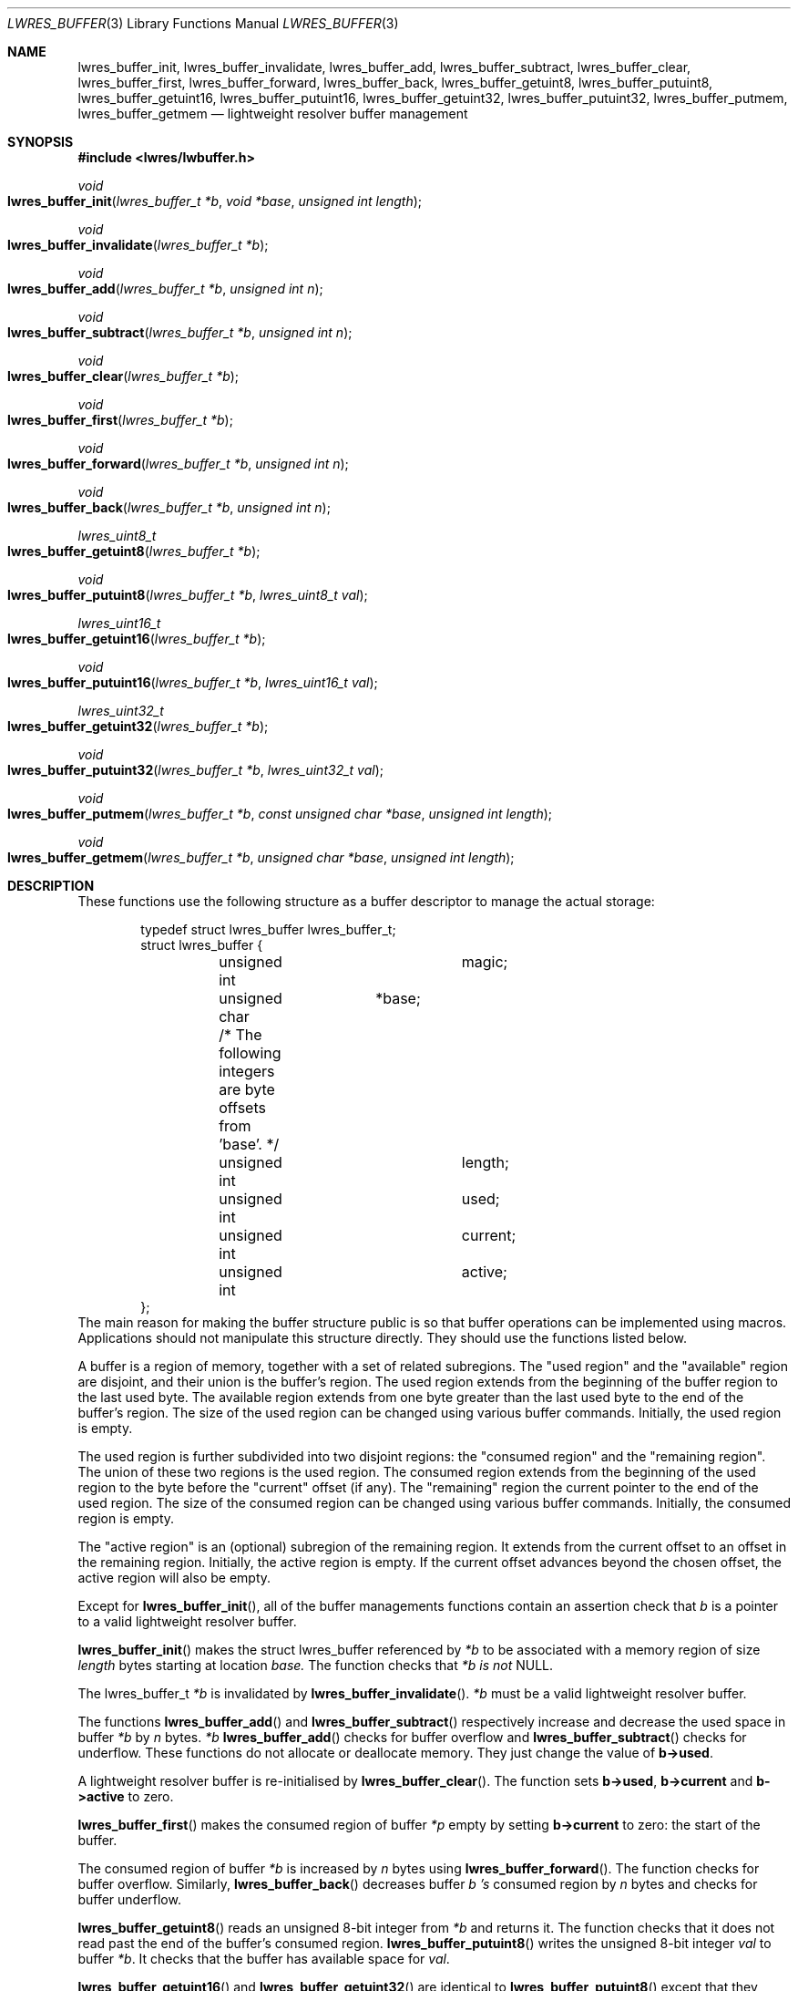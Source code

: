 .\" Copyright (C) 2000  Internet Software Consortium.
.\" 
.\" Permission to use, copy, modify, and distribute this software for any
.\" purpose with or without fee is hereby granted, provided that the above
.\" copyright notice and this permission notice appear in all copies.
.\" 
.\" THE SOFTWARE IS PROVIDED "AS IS" AND INTERNET SOFTWARE CONSORTIUM
.\" DISCLAIMS ALL WARRANTIES WITH REGARD TO THIS SOFTWARE INCLUDING ALL
.\" IMPLIED WARRANTIES OF MERCHANTABILITY AND FITNESS. IN NO EVENT SHALL
.\" INTERNET SOFTWARE CONSORTIUM BE LIABLE FOR ANY SPECIAL, DIRECT,
.\" INDIRECT, OR CONSEQUENTIAL DAMAGES OR ANY DAMAGES WHATSOEVER RESULTING
.\" FROM LOSS OF USE, DATA OR PROFITS, WHETHER IN AN ACTION OF CONTRACT,
.\" NEGLIGENCE OR OTHER TORTIOUS ACTION, ARISING OUT OF OR IN CONNECTION
.\" WITH THE USE OR PERFORMANCE OF THIS SOFTWARE.
.\" 
.\" $Id: lwres_buffer.3,v 1.2 2000/07/27 09:44:04 tale Exp $
.\" 
.Dd Jun 30, 2000
.Dt LWRES_BUFFER 3
.Os BIND9 9
.ds vT BIND9 Programmer's Manual
.Sh NAME
.Nm lwres_buffer_init ,
.Nm lwres_buffer_invalidate ,
.Nm lwres_buffer_add ,
.Nm lwres_buffer_subtract ,
.Nm lwres_buffer_clear ,
.Nm lwres_buffer_first ,
.Nm lwres_buffer_forward ,
.Nm lwres_buffer_back ,
.Nm lwres_buffer_getuint8 ,
.Nm lwres_buffer_putuint8 ,
.Nm lwres_buffer_getuint16 ,
.Nm lwres_buffer_putuint16 ,
.Nm lwres_buffer_getuint32 ,
.Nm lwres_buffer_putuint32 ,
.Nm lwres_buffer_putmem ,
.Nm lwres_buffer_getmem
.Nd lightweight resolver buffer management
.Sh SYNOPSIS
.Fd #include <lwres/lwbuffer.h>
.Fd 
.Ft void
.Fo lwres_buffer_init
.Fa "lwres_buffer_t *b"
.Fa "void *base"
.Fa "unsigned int length"
.Fc
.Ft void
.Fo lwres_buffer_invalidate
.Fa "lwres_buffer_t *b"
.Fc
.Ft void
.Fo lwres_buffer_add
.Fa "lwres_buffer_t *b"
.Fa "unsigned int n"
.Fc
.Ft void
.Fo lwres_buffer_subtract
.Fa "lwres_buffer_t *b"
.Fa "unsigned int n"
.Fc
.Ft void
.Fo lwres_buffer_clear
.Fa "lwres_buffer_t *b"
.Fc
.Ft void
.Fo lwres_buffer_first
.Fa "lwres_buffer_t *b"
.Fc
.Ft void
.Fo lwres_buffer_forward
.Fa "lwres_buffer_t *b"
.Fa "unsigned int n"
.Fc
.Ft void
.Fo lwres_buffer_back
.Fa "lwres_buffer_t *b"
.Fa "unsigned int n"
.Fc
.Ft lwres_uint8_t
.Fo lwres_buffer_getuint8
.Fa "lwres_buffer_t *b"
.Fc
.Ft void
.Fo lwres_buffer_putuint8
.Fa "lwres_buffer_t *b"
.Fa "lwres_uint8_t val"
.Fc
.Ft lwres_uint16_t
.Fo lwres_buffer_getuint16
.Fa "lwres_buffer_t *b"
.Fc
.Ft void
.Fo lwres_buffer_putuint16
.Fa "lwres_buffer_t *b"
.Fa "lwres_uint16_t val"
.Fc
.Ft lwres_uint32_t
.Fo lwres_buffer_getuint32
.Fa "lwres_buffer_t *b"
.Fc
.Ft void
.Fo lwres_buffer_putuint32
.Fa "lwres_buffer_t *b"
.Fa "lwres_uint32_t val"
.Fc
.Ft void
.Fo lwres_buffer_putmem
.Fa "lwres_buffer_t *b"
.Fa "const unsigned char *base"
.Fa "unsigned int length"
.Fc
.Ft void
.Fo lwres_buffer_getmem
.Fa "lwres_buffer_t *b"
.Fa "unsigned char *base"
.Fa "unsigned int length"
.Fc
.Sh DESCRIPTION
These functions use the following structure as a buffer descriptor to
manage the actual storage:
.Bd -literal -offset indent
typedef struct lwres_buffer lwres_buffer_t;
struct lwres_buffer {
	unsigned int		magic;
	unsigned char 	       *base;
	/* The following integers are byte offsets from 'base'. */
	unsigned int		length;
	unsigned int		used;
	unsigned int 		current;
	unsigned int 		active;
};
.Ed
The main reason for making the buffer structure public is so that 
buffer operations can be implemented using macros.
Applications should not manipulate this structure directly.
They should use the functions listed below.
.Pp
A buffer is a region of memory, together with a set of related
subregions.
The \*qused region\*q and the \*qavailable\*q region are disjoint, and
their union is the buffer's region.
The used region extends from the beginning of the buffer region to the
last used byte.
The available region extends from one byte greater than the last used
byte to the end of the  buffer's region.
The size of the used region can be changed using various
buffer commands.
Initially, the used region is empty.
.Pp
The used region is further subdivided into two disjoint regions: the
\*qconsumed region\*q and the \*qremaining region\*q.
The union of these two regions is the used region.
The consumed region extends from the beginning of the used region to
the byte before the \*qcurrent\*q offset (if any).
The \*qremaining\*q region the current pointer to the end of the used
region.
The size of the consumed region can be changed using various
buffer commands.
Initially, the consumed region is empty.
.Pp
The \*qactive region\*q is an (optional) subregion of the remaining
region.
It extends from the current offset to an offset in the
remaining region.
Initially, the active region is empty.
If the current offset advances beyond the chosen offset,
the active region will also be empty.   
.Pp
Except for
.Fn lwres_buffer_init ,
all of the buffer managements functions contain an assertion check
that
.Fa b
is a pointer to a valid lightweight resolver buffer.
.Pp
.Fn lwres_buffer_init
makes the
.Dv "struct lwres_buffer"
referenced by
.Fa *b
to be associated with a memory region of size
.Fa length
bytes starting at location
.Fa base.
The function checks that
.Fa *b is not
.Dv NULL .
.Pp
The
.Dv lwres_buffer_t
.Fa *b
is invalidated by
.Fn lwres_buffer_invalidate .
.Fa *b 
must be a valid lightweight resolver buffer.
.Pp
The functions
.Fn lwres_buffer_add
and
.Fn lwres_buffer_subtract
respectively increase and decrease the used space in
buffer
.Fa *b
by
.Fa n
bytes.
.Fa *b 
.Fn lwres_buffer_add
checks for buffer overflow and
.Fn lwres_buffer_subtract
checks for underflow.
These functions do not allocate or deallocate memory.
They just change the value of
.Li b->used .
.Pp
A lightweight resolver buffer is re-initialised by
.Fn lwres_buffer_clear .
The function sets
.Li b->used ,
.Li b->current 
and
.Li b->active 
to zero.
.Pp
.Fn lwres_buffer_first
makes the consumed region of buffer
.Fa *p
empty by setting
.Li b->current
to zero: the start of the buffer.
.Pp
The consumed region of buffer
.Fa *b
is increased by
.Fa n
bytes
using
.Fn lwres_buffer_forward .
The function checks for buffer overflow.
Similarly,
.Fn lwres_buffer_back
decreases buffer
.Fa b 's
consumed region by
.Fa n
bytes and checks for buffer underflow.
.Pp
.Fn lwres_buffer_getuint8
reads an unsigned 8-bit integer from
.Fa *b
and returns it.
The function checks that it does not read past the end of the buffer's
consumed region.
.Fn lwres_buffer_putuint8
writes the unsigned 8-bit integer
.Fa val
to buffer
.Fa *b .
It checks that the buffer has available space for
.Fa val .
.Pp
.Fn lwres_buffer_getuint16
and
.Fn lwres_buffer_getuint32
are identical to
.Fn lwres_buffer_putuint8
except that they respectively read an unsigned 16-bit or 32-bit integer from
.Fa b
converting it from network byte order to host byte order before
returning its value.
Similarly,
.Fn lwres_buffer_putuint16
and
.Fn lwres_buffer_putuint32
writes the unsigned 16-bit or 32-bit integer
.Fa val
to buffer
.Fa b ,
converting it from host byte order to network byte order.
.Pp
Arbitrary amounts of data are read or written from a lightweight
resolver buffer with
.Fn lwres_buffer_getmem
and
.Fn lwres_buffer_putmem
respectively.
.Fn lwres_buffer_putmem
copies
.Fa length
bytes of memory at 
.Fa base
to
.Fa b.
Conversely, 
.Fn lwres_buffer_getmem
copies
.Fa length
bytes of memory from
.Fa b
to
.Fa base .
For both functions,
.Fa base
should point to at least
.Fa length
bytes of valid memory.
.Fa base
.Sh RETURN VALUES
.Fn lwres_buffer_getuint8 ,
.Fn lwres_buffer_getuint16
and
.Fn lwres_buffer_getuint32
return an 8-, 16- or 32-bit unsigned integer respectively from the
current offset in buffer
.Fa b .
The 16- and 32-bit quantities are presented in host byte order even
though they are stored in network byte order inside the buffer.
.Sh SEE ALSO
.Sh BUGS
Buffers have no synchronization.
Clients must ensure exclusive access for thread-safe operations.
